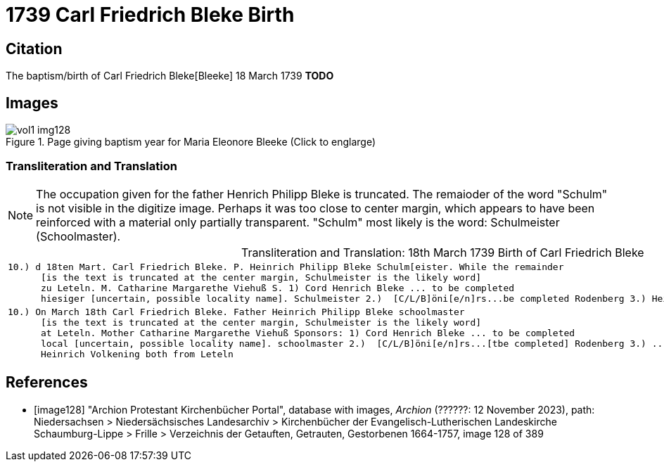 = 1739 Carl Friedrich Bleke Birth

== Citation

The baptism/birth of Carl Friedrich Bleke[Bleeke] 18 March 1739 **TODO**

== Images

image::vol1-img128.jpg[align=left,title='Page giving baptism year for Maria Eleonore Bleeke (Click to englarge)',xref=image$vol1-img128.jpg]

=== Transliteration and Translation

[NOTE]
The occupation given for the father Henrich Philipp Bleke is truncated. The remaioder
of the word "Schulm" is not visible in the digitize image. Perhaps it was too close
to center margin, which appears to have been reinforced with a material only partially
transparent. "Schulm" most likely is the word: Schulmeister (Schoolmaster).

[caption="Transliteration and Translation: "]
.18th March 1739 Birth of Carl Friedrich Bleke
[%autowidth,options="noheader",cols="l",frame="none"]
|===
|10.) d 18ten Mart. Carl Friedrich Bleke. P. Heinrich Philipp Bleke Schulm[eister. While the remainder
      [is the text is truncated at the center margin, Schulmeister is the likely word] 
      zu Leteln. M. Catharine Margarethe Viehuß S. 1) Cord Henrich Bleke ... to be completed
      hiesiger [uncertain, possible locality name]. Schulmeister 2.)  [C/L/B]öni[e/n]rs...be completed Rodenberg 3.) Heinrich Volkening beide[both] aus Leteln 

|10.) On March 18th Carl Friedrich Bleke. Father Heinrich Philipp Bleke schoolmaster 
      [is the text is truncated at the center margin, Schulmeister is the likely word] 
      at Leteln. Mother Catharine Margarethe Viehuß Sponsors: 1) Cord Henrich Bleke ... to be completed
      local [uncertain, possible locality name]. schoolmaster 2.)  [C/L/B]öni[e/n]rs...[tbe completed] Rodenberg 3.) ..
      Heinrich Volkening both from Leteln 
|===


[bibliography]
== References


* [[[image128]]] "Archion Protestant Kirchenbücher Portal", database with images, _Archion_ (??????: 12 November 2023), path: Niedersachsen > Niedersächsisches Landesarchiv > Kirchenbücher der Evangelisch-Lutherischen Landeskirche Schaumburg-Lippe > Frille > Verzeichnis der Getauften, Getrauten, Gestorbenen 1664-1757, image 128 of 389
